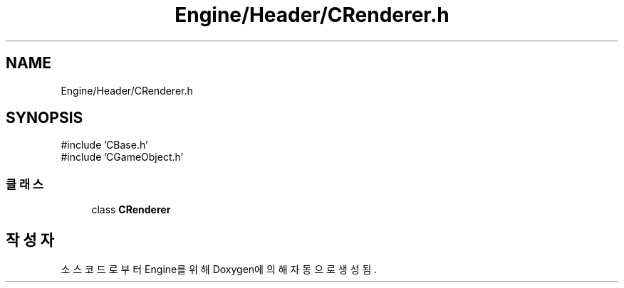 .TH "Engine/Header/CRenderer.h" 3 "Version 1.0" "Engine" \" -*- nroff -*-
.ad l
.nh
.SH NAME
Engine/Header/CRenderer.h
.SH SYNOPSIS
.br
.PP
\fR#include 'CBase\&.h'\fP
.br
\fR#include 'CGameObject\&.h'\fP
.br

.SS "클래스"

.in +1c
.ti -1c
.RI "class \fBCRenderer\fP"
.br
.in -1c
.SH "작성자"
.PP 
소스 코드로부터 Engine를 위해 Doxygen에 의해 자동으로 생성됨\&.
